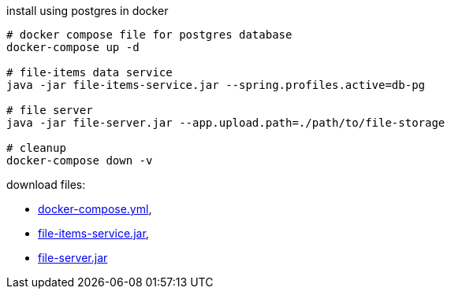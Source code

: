 
//tag::content[]

.install using postgres in docker
----
# docker compose file for postgres database
docker-compose up -d

# file-items data service
java -jar file-items-service.jar --spring.profiles.active=db-pg

# file server
java -jar file-server.jar --app.upload.path=./path/to/file-storage

# cleanup
docker-compose down -v
----

download files:

- link:https://github.com/daggerok/streaming-file-server/releases/download/{project-version}/docker-compose.yml[docker-compose.yml],
- link:https://github.com/daggerok/streaming-file-server/releases/download/{project-version}/file-items-service-{project-version}.jar[file-items-service.jar],
- link:https://github.com/daggerok/streaming-file-server/releases/download/{project-version}/file-server-{project-version}.jar[file-server.jar]

//end::content[]
